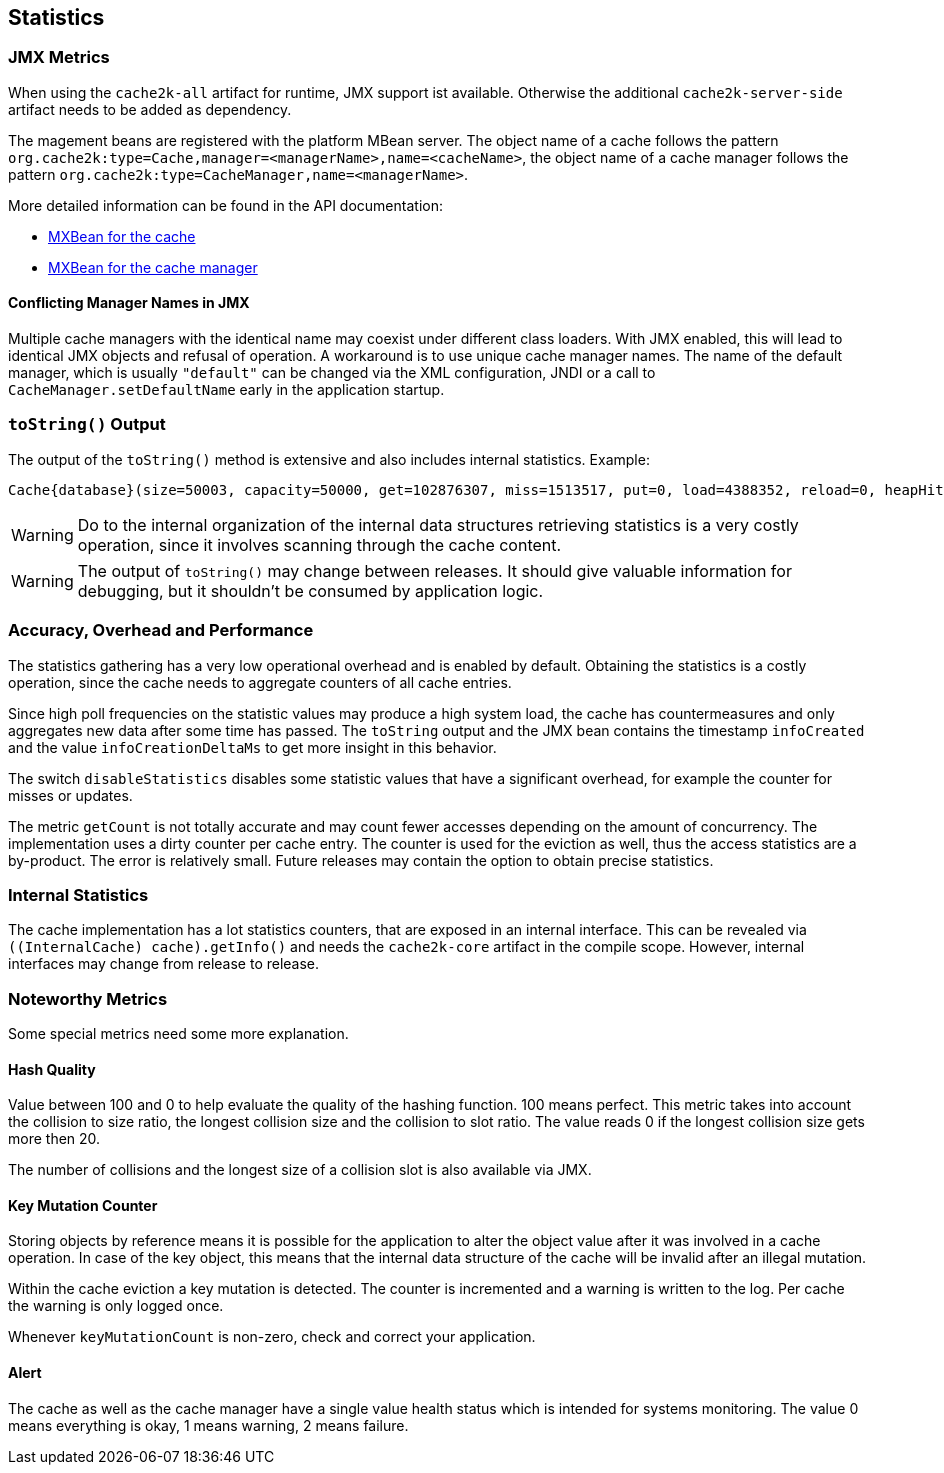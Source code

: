 == Statistics
[[statistics]]

=== JMX Metrics

When using the `cache2k-all` artifact for runtime, JMX support ist available. Otherwise the additional
`cache2k-server-side` artifact needs to be added as dependency.

The magement beans are registered with the platform MBean server. The object name of a cache follows the
pattern `org.cache2k:type=Cache,manager=<managerName>,name=<cacheName>`, the object name of a cache manager
follows the pattern `org.cache2k:type=CacheManager,name=<managerName>`.

More detailed information can be found in the API documentation:

- link:{cache2k_docs}/apidocs/cache2k-jmx-api/index.html?org/cache2k/jmx/CacheInfoMXBean.html[MXBean for the cache]
- link:{cache2k_docs}/apidocs/cache2k-jmx-api/index.html?org/cache2k/jmx/CacheManagerInfoMXBean.html[MXBean for the cache manager]

==== Conflicting Manager Names in JMX

Multiple cache managers with the identical name may coexist under different class loaders. With JMX enabled, this
will lead to identical JMX objects and refusal of operation. A workaround is to use unique cache manager names.
The name of the default manager, which is usually `"default"` can be changed via the XML configuration, JNDI or
a call to `CacheManager.setDefaultName` early in the application startup.

=== `toString()` Output

The output of the `toString()` method is extensive and also includes internal statistics. Example:

----
Cache{database}(size=50003, capacity=50000, get=102876307, miss=1513517, put=0, load=4388352, reload=0, heapHit=101362790, refresh=2874835, refreshFailed=42166, refreshedHit=2102885, loadException=0, suppressedException=0, new=1513517, expire=587294, remove=8156, clear=0, removeByClear=0, evict=868064, timer=3462129, goneSpin=0, hitRate=98.52%, msecs/load=0.425, asyncLoadsStarted=2874835, asyncLoadsInFlight=0, loaderThreadsLimit=8, loaderThreadsMaxActive=8, created=2016-12-02 03:41:34.367, cleared=-, infoCreated=2016-12-02 14:34:34.503, infoCreationDeltaMs=21, collisions=8288, collisionSlots=7355, longestSlot=5, hashQuality=83, noCollisionPercent=83, impl=HeapCache, eviction0(impl=ClockProPlusEviction, chunkSize=11, coldSize=749, hotSize=24252, hotMaxSize=24250, ghostSize=12501, coldHits=11357227, hotHits=38721511, ghostHits=294065, coldRunCnt=444807, coldScanCnt=698524, hotRunCnt=370773, hotScanCnt=2820434), eviction1(impl=ClockProPlusEviction, chunkSize=11, coldSize=778, hotSize=24224, hotMaxSize=24250, ghostSize=12501, coldHits=11775594, hotHits=39508458, ghostHits=283324, coldRunCnt=423258, coldScanCnt=674762, hotRunCnt=357457, hotScanCnt=2689129), evictionRunning=0, keyMutation=0, internalException=0, integrityState=0.17.a6c585b1)
----

[WARNING]
====
Do to the internal organization of the internal data structures retrieving statistics is a very costly
operation, since it involves scanning through the cache content.
====

[WARNING]
====
The output of `toString()` may change between releases. It should give valuable information for debugging,
but it shouldn't be consumed by application logic.
====

=== Accuracy, Overhead and Performance

The statistics gathering has a very low operational overhead and is enabled by default. Obtaining the statistics
is a costly operation, since the cache needs to aggregate counters of all cache entries.

Since high poll frequencies on the statistic values may produce a high system load, the cache has
countermeasures and only aggregates new data after some time has passed. The `toString` output and the JMX bean
contains the timestamp `infoCreated` and the value `infoCreationDeltaMs` to get more insight in this behavior.

The switch `disableStatistics` disables some statistic values that have a significant overhead, for example the
counter for misses or updates.

The metric `getCount` is not totally accurate and may count fewer accesses depending on the amount of concurrency.
The implementation uses a dirty counter per cache entry. The counter is used for the eviction as well, thus the
access statistics are a by-product. The error is relatively small. Future releases may contain the option to
obtain precise statistics.

=== Internal Statistics

The cache implementation has a lot statistics counters, that are exposed in an internal interface. This
can be revealed via `((InternalCache) cache).getInfo()` and needs the `cache2k-core` artifact in the
compile scope. However, internal interfaces may change from release to release.

=== Noteworthy Metrics

Some special metrics need some more explanation.

==== Hash Quality

Value between 100 and 0 to help evaluate the quality of the hashing function.
100 means perfect. This metric takes into account the collision to size ratio, the longest collision size
and the collision to slot ratio. The value reads 0 if the longest collision size gets more
then 20.

The number of collisions and the longest size of a collision slot is also available via JMX.

==== Key Mutation Counter

Storing objects by reference means it is possible for the application to alter the object
value after it was involved in a cache operation. In case of the key object, this means that the
internal data structure of the cache will be invalid after an illegal mutation.

Within the cache eviction a key mutation is detected. The counter is incremented and a warning
is written to the log. Per cache the warning is only logged once.

Whenever `keyMutationCount` is non-zero, check and correct your application.

==== Alert

The cache as well as the cache manager have a single value health status which is intended for
systems monitoring. The value 0 means everything is okay, 1 means warning, 2 means failure.
